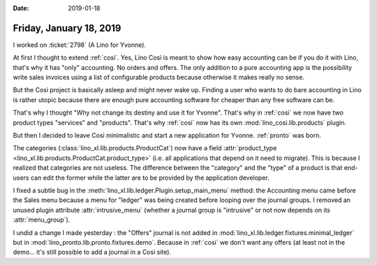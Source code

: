:date: 2019-01-18

========================
Friday, January 18, 2019
========================

I worked on :ticket:`2798` (A Lino for Yvonne).

At first I thought to extend :ref:`cosi`.  Yes, Lino Così is meant to show how
easy accounting can be if you do it with Lino, that's why it has "only"
accounting.  No orders and offers. The only addition to a pure accounting app
is the possibility write sales invoices using a list of configurable products
because otherwise it makes really no sense.

But the Cosi project is basically asleep and might never wake up. Finding a
user who wants to do bare accounting in Lino is rather utopic because there are
enough pure accounting software for cheaper than any free software can be.

That's why I thought "Why not change its destiny and use it for Yvonne". That's
why  in :ref:`cosi` we now have two product types "services" and "products".
That's why :ref:`cosi`  now has its own :mod:`lino_cosi.lib.products` plugin.

But then I decided to leave Cosi minimalistic and start a new application
for Yvonne. :ref:`pronto` was born.

The categories (:class:`lino_xl.lib.products.ProductCat`) now have a field
:attr:`product_type <lino_xl.lib.products.ProductCat.product_type>` (i.e. all
applications that depend on it need to migrate).  This is because I realized
that categories are not useless.  The difference between the "category" and the
"type" of a product is that end-users can edit the former while the latter are
to be provided by the application developer.

I fixed a subtle bug in the :meth:`lino_xl.lib.ledger.Plugin.setup_main_menu`
method: the Accounting menu came before the Sales menu because a menu for
"ledger" was being created before looping over the journal groups. I removed an
unused plugin attribute :attr:`intrusive_menu` (whether a journal group is
"intrusive" or not now depends on its :attr:`menu_group`).

I undid a change I made yesterday : the "Offers" journal is not added in
:mod:`lino_xl.lib.ledger.fixtures.minimal_ledger` but in
:mod:`lino_pronto.lib.pronto.fixtures.demo`.  Because in :ref:`cosi` we don't
want any offers (at least not in the demo... it's still possible to add a
journal in a Cosi site).
